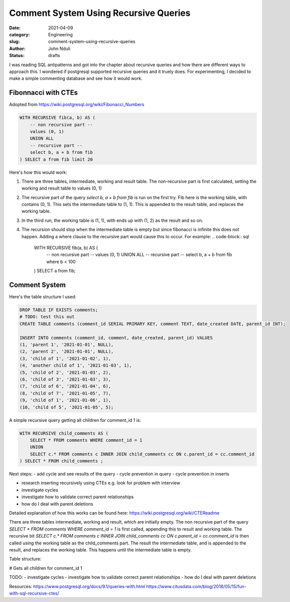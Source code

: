 ######################################
Comment System Using Recursive Queries
######################################
:date: 2021-04-09
:category: Engineering
:slug: comment-system-using-recursive-queries
:author: John Nduli
:status: drafts

I was reading SQL antipatterns and got into the chapter about recursive
queries and how there are different ways to approach this. I wondered if
postgresql supported recursive queries and it truely does. For
experimenting, I decided to make a simple commenting database and see
how it would work.

Fibonnacci with CTEs
--------------------
Adopted from https://wiki.postgresql.org/wiki/Fibonacci_Numbers

.. code-block:: sql

    WITH RECURSIVE fib(a, b) AS (
        -- non recursive part --
        values (0, 1)
        UNION ALL
        -- recursive part --
        select b, a + b from fib
    ) SELECT a from fib limit 20

Here's how this would work:

1. There are three tables, intermediate, working and result table. The
   non-recursive part is first calculated, setting the working and
   result table to values (0, 1)
2. The recursive part of the query `select b, a + b from fib` is run on
   the first try. Fib here is the working table, with contains (0, 1).
   This sets the intermediate table to (1, 1). This is appended to the
   result table, and replaces the working table.
3. In the third run, the working table is (1, 1), with ends up with (1,
   2) as the result and so on.
4. The recursion should stop when the intermediate table is empty but
   since fibonacci is infinite this does not happen. Adding a where
   clause to the recursive part would cause this to occur. For example:
   .. code-block:: sql

       WITH RECURSIVE fib(a, b) AS (
           -- non recursive part --
           values (0, 1)
           UNION ALL
           -- recursive part --
           select b, a + b from fib where b < 100

       ) SELECT a from fib;
   

Comment System
--------------

Here's the table structure I used:

.. code-block:: sql

    DROP TABLE IF EXISTS comments;
    # TODO: test this out
    CREATE TABLE comments (comment_id SERIAL PRIMARY KEY, comment TEXT, date_created DATE, parent_id INT);

    INSERT INTO comments (comment_id, comment, date_created, parent_id) VALUES 
    (1, 'parent 1', '2021-01-01', NULL),
    (2, 'parent 2', '2021-01-01', NULL),
    (3, 'child of 1', '2021-01-02', 1),
    (4, 'another child of 1', '2021-01-03', 1),
    (5, 'child of 2', '2021-01-03', 2),
    (6, 'child of 3', '2021-01-03', 3),
    (7, 'child of 6', '2021-01-04', 6),
    (8, 'child of 7', '2021-01-05', 7),
    (9, 'child of 1', '2021-01-06', 1),
    (10, 'child of 5', '2021-01-05', 5);


A simple recursive query getting all children for comment_id 1 is:

.. code-block:: sql

    WITH RECURSIVE child_comments AS (
        SELECT * FROM comments WHERE comment_id = 1
        UNION
        SELECT c.* FROM comments c INNER JOIN child_comments cc ON c.parent_id = cc.comment_id
    ) SELECT * FROM child_comments ;


Next steps:
- add cycle and see results of the query
- cycle prevention in query
- cycle prevention in inserts

- research inserting recursively using CTEs e.g. look for problem with
  interview

- investigate cycles
- investigate how to validate correct parent relationships
- how do I deal with parent deletions

Detailed explanation of how this works can be found here: https://wiki.postgresql.org/wiki/CTEReadme

There are three tables intermediate, working and result, which are
initially empty. The non recursive part of the query `SELECT * FROM
comments WHERE comment_id = 1` is first called, appending this to result
and working table. The recursive bit `SELECT c.* FROM comments c INNER
JOIN child_comments cc ON c.parent_id = cc.comment_id` is then called
using the working table as the child_comments part. The result the
intermediate table, and is appended to the result, and replaces the
working table. This happens until the intermediate table is empty.





Table structure:


# Gets all children for comment_id 1

TODO: 
- investigate cycles
- investigate how to validate correct parent relationships
- how do I deal with parent deletions


Resources:
https://www.postgresql.org/docs/9.1/queries-with.html
https://www.citusdata.com/blog/2018/05/15/fun-with-sql-recursive-ctes/

